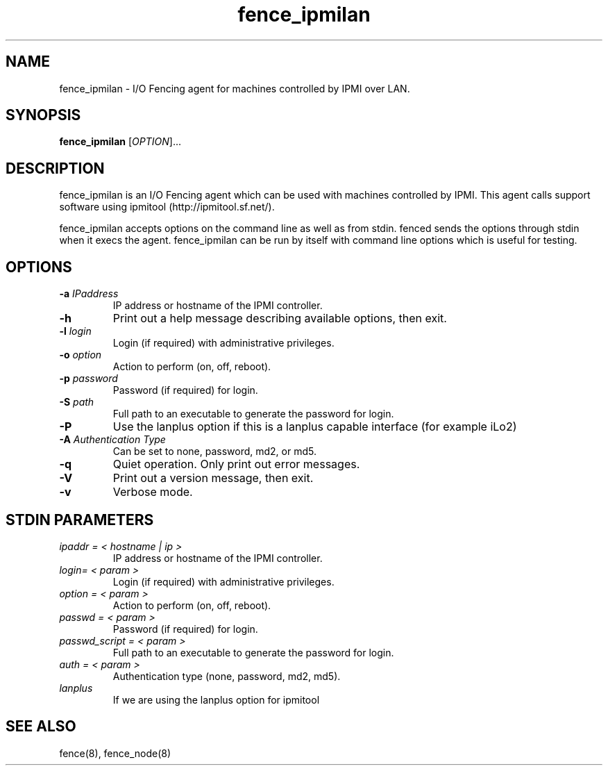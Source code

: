 .TH fence_ipmilan 8

.SH NAME
fence_ipmilan - I/O Fencing agent for machines controlled by IPMI over
LAN.

.SH SYNOPSIS
.B
fence_ipmilan
[\fIOPTION\fR]...

.SH DESCRIPTION
fence_ipmilan is an I/O Fencing agent which can be used with 
machines controlled by IPMI.  This agent calls support software
using ipmitool (http://ipmitool.sf.net/).

fence_ipmilan accepts options on the command line as well as from stdin.  
fenced sends the options through stdin when it execs the agent.  fence_ipmilan
can be run by itself with command line options which is useful for testing.

.SH OPTIONS
.TP
\fB-a\fP \fIIPaddress\fP
IP address or hostname of the IPMI controller.
.TP
\fB-h\fP
Print out a help message describing available options, then exit.
.TP
\fB-l\fP \fIlogin\fP
Login (if required) with administrative privileges.
.TP
\fB-o\fP \fIoption\fP
Action to perform (on, off, reboot).
.TP
\fB-p\fP \fIpassword\fP
Password (if required) for login.
.TP
\fB-S\fP \fIpath\fR
Full path to an executable to generate the password for login.
.TP
\fB-P\fP
Use the lanplus option if this is a lanplus capable interface (for example iLo2)
.TP
\fB-A\fP \fIAuthentication Type\fP
Can be set to none, password, md2, or md5.
.TP
\fB-q\fP
Quiet operation.  Only print out error messages.
.TP
\fB-V\fP
Print out a version message, then exit.
.TP
\fB-v\fP
Verbose mode.

.SH STDIN PARAMETERS
.TP
\fIipaddr = < hostname | ip >\fR
IP address or hostname of the IPMI controller.
.TP
\fIlogin= < param >\fR
Login (if required) with administrative privileges.
.TP
\fIoption = < param >\fR
Action to perform (on, off, reboot).
.TP
\fIpasswd = < param >\fR
Password (if required) for login.
.TP
\fIpasswd_script = < param >\fR
Full path to an executable to generate the password for login.
.TP
\fIauth = < param >\fR
Authentication type (none, password, md2, md5).
.TP
\fIlanplus\fR
If we are using the lanplus option for ipmitool

.SH SEE ALSO
fence(8), fence_node(8)
